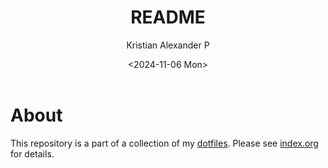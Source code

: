 #+options: ':nil *:t -:t ::t <:t H:2 \n:nil ^:t arch:headline
#+options: author:t broken-links:nil c:nil creator:nil
#+options: d:(not "LOGBOOK") date:t e:t email:nil f:t inline:t num:nil
#+options: p:nil pri:nil prop:nil stat:t tags:t tasks:t tex:t
#+options: timestamp:t title:t toc:t todo:t |:t
#+title: README
#+date: <2024-11-06 Mon>
#+author: Kristian Alexander P
#+email: alexforsale@yahoo.com
#+language: en
#+select_tags: export
#+exclude_tags: noexport
#+cite_export:

#+begin_html
<a href="https://raw.githubusercontent.com/alexforsale/dotfiles-music/main/LICENSE.md">
<img alt="GPLv3" src="https://img.shields.io/github/license/alexforsale/dotfiles-music"/>
</a>

<a href="https://github.com/alexforsale/dotfiles-music/actions/workflows/publish.yml">
<img alt="Build status" src="https://github.com/alexforsale/dotfiles-music/actions/workflows/publish.yml/badge.svg"/>
</a>
#+end_html

* About
This repository is a part of a collection of my [[https://github.com/alexforsale/dotfiles/][dotfiles]]. Please see [[./index.org][index.org]] for details.
